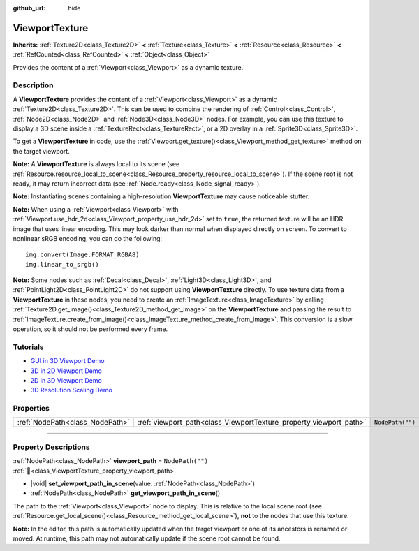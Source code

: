 :github_url: hide

.. DO NOT EDIT THIS FILE!!!
.. Generated automatically from Godot engine sources.
.. Generator: https://github.com/godotengine/godot/tree/master/doc/tools/make_rst.py.
.. XML source: https://github.com/godotengine/godot/tree/master/doc/classes/ViewportTexture.xml.

.. _class_ViewportTexture:

ViewportTexture
===============

**Inherits:** :ref:`Texture2D<class_Texture2D>` **<** :ref:`Texture<class_Texture>` **<** :ref:`Resource<class_Resource>` **<** :ref:`RefCounted<class_RefCounted>` **<** :ref:`Object<class_Object>`

Provides the content of a :ref:`Viewport<class_Viewport>` as a dynamic texture.

.. rst-class:: classref-introduction-group

Description
-----------

A **ViewportTexture** provides the content of a :ref:`Viewport<class_Viewport>` as a dynamic :ref:`Texture2D<class_Texture2D>`. This can be used to combine the rendering of :ref:`Control<class_Control>`, :ref:`Node2D<class_Node2D>` and :ref:`Node3D<class_Node3D>` nodes. For example, you can use this texture to display a 3D scene inside a :ref:`TextureRect<class_TextureRect>`, or a 2D overlay in a :ref:`Sprite3D<class_Sprite3D>`.

To get a **ViewportTexture** in code, use the :ref:`Viewport.get_texture()<class_Viewport_method_get_texture>` method on the target viewport.

\ **Note:** A **ViewportTexture** is always local to its scene (see :ref:`Resource.resource_local_to_scene<class_Resource_property_resource_local_to_scene>`). If the scene root is not ready, it may return incorrect data (see :ref:`Node.ready<class_Node_signal_ready>`).

\ **Note:** Instantiating scenes containing a high-resolution **ViewportTexture** may cause noticeable stutter.

\ **Note:** When using a :ref:`Viewport<class_Viewport>` with :ref:`Viewport.use_hdr_2d<class_Viewport_property_use_hdr_2d>` set to ``true``, the returned texture will be an HDR image that uses linear encoding. This may look darker than normal when displayed directly on screen. To convert to nonlinear sRGB encoding, you can do the following:

::

    img.convert(Image.FORMAT_RGBA8)
    img.linear_to_srgb()

\ **Note:** Some nodes such as :ref:`Decal<class_Decal>`, :ref:`Light3D<class_Light3D>`, and :ref:`PointLight2D<class_PointLight2D>` do not support using **ViewportTexture** directly. To use texture data from a **ViewportTexture** in these nodes, you need to create an :ref:`ImageTexture<class_ImageTexture>` by calling :ref:`Texture2D.get_image()<class_Texture2D_method_get_image>` on the **ViewportTexture** and passing the result to :ref:`ImageTexture.create_from_image()<class_ImageTexture_method_create_from_image>`. This conversion is a slow operation, so it should not be performed every frame.

.. rst-class:: classref-introduction-group

Tutorials
---------

- `GUI in 3D Viewport Demo <https://godotengine.org/asset-library/asset/2807>`__

- `3D in 2D Viewport Demo <https://godotengine.org/asset-library/asset/2804>`__

- `2D in 3D Viewport Demo <https://godotengine.org/asset-library/asset/2803>`__

- `3D Resolution Scaling Demo <https://godotengine.org/asset-library/asset/2805>`__

.. rst-class:: classref-reftable-group

Properties
----------

.. table::
   :widths: auto

   +---------------------------------+--------------------------------------------------------------------+------------------+
   | :ref:`NodePath<class_NodePath>` | :ref:`viewport_path<class_ViewportTexture_property_viewport_path>` | ``NodePath("")`` |
   +---------------------------------+--------------------------------------------------------------------+------------------+

.. rst-class:: classref-section-separator

----

.. rst-class:: classref-descriptions-group

Property Descriptions
---------------------

.. _class_ViewportTexture_property_viewport_path:

.. rst-class:: classref-property

:ref:`NodePath<class_NodePath>` **viewport_path** = ``NodePath("")`` :ref:`🔗<class_ViewportTexture_property_viewport_path>`

.. rst-class:: classref-property-setget

- |void| **set_viewport_path_in_scene**\ (\ value\: :ref:`NodePath<class_NodePath>`\ )
- :ref:`NodePath<class_NodePath>` **get_viewport_path_in_scene**\ (\ )

The path to the :ref:`Viewport<class_Viewport>` node to display. This is relative to the local scene root (see :ref:`Resource.get_local_scene()<class_Resource_method_get_local_scene>`), **not** to the nodes that use this texture.

\ **Note:** In the editor, this path is automatically updated when the target viewport or one of its ancestors is renamed or moved. At runtime, this path may not automatically update if the scene root cannot be found.

.. |virtual| replace:: :abbr:`virtual (This method should typically be overridden by the user to have any effect.)`
.. |required| replace:: :abbr:`required (This method is required to be overridden when extending its base class.)`
.. |const| replace:: :abbr:`const (This method has no side effects. It doesn't modify any of the instance's member variables.)`
.. |vararg| replace:: :abbr:`vararg (This method accepts any number of arguments after the ones described here.)`
.. |constructor| replace:: :abbr:`constructor (This method is used to construct a type.)`
.. |static| replace:: :abbr:`static (This method doesn't need an instance to be called, so it can be called directly using the class name.)`
.. |operator| replace:: :abbr:`operator (This method describes a valid operator to use with this type as left-hand operand.)`
.. |bitfield| replace:: :abbr:`BitField (This value is an integer composed as a bitmask of the following flags.)`
.. |void| replace:: :abbr:`void (No return value.)`
